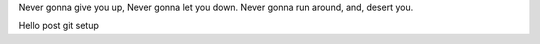 .. title: Hello - Again
.. slug: hello-world2
.. date: 2021-12-19 22:09:13 UTC-05:00
.. tags: blog
.. category: philosophy
.. link: 
.. description: 
.. type: text


Never gonna give you up,
Never gonna let you down.
Never gonna run around, and, desert you.

Hello post git setup